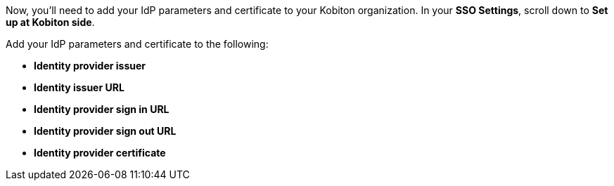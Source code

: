 // Add IdP parameters and certificate to Kobtion

Now, you'll need to add your IdP parameters and certificate to your Kobiton organization. In your *SSO Settings*, scroll down to *Set up at Kobiton side*.

// TODO: image:$OLD-IMAGE$[width=, alt=""]

Add your IdP parameters and certificate to the following:

* *Identity provider issuer*
* *Identity issuer URL*
* *Identity provider sign in URL*
* *Identity provider sign out URL*
* *Identity provider certificate*

